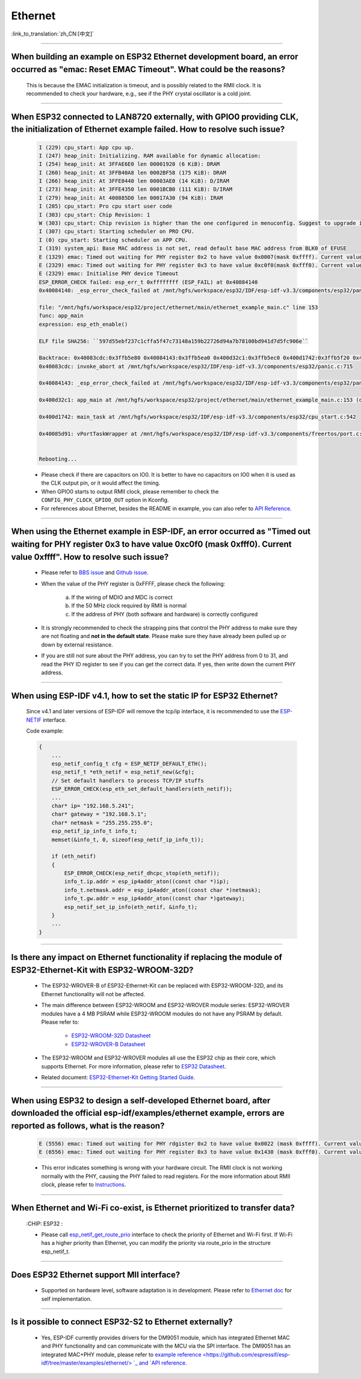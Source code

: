 Ethernet
========

:link_to_translation:`zh_CN:[中文]`

.. raw:: html

   <style>
   body {counter-reset: h2}
     h2 {counter-reset: h3}
     h2:before {counter-increment: h2; content: counter(h2) ". "}
     h3:before {counter-increment: h3; content: counter(h2) "." counter(h3) ". "}
     h2.nocount:before, h3.nocount:before, { content: ""; counter-increment: none }
   </style>

--------------

When building an example on ESP32 Ethernet development board, an error occurred as "emac: Reset EMAC Timeout". What could be the reasons?
---------------------------------------------------------------------------------------------------------------------------------------------------------

  This is because the EMAC initialization is timeout, and is possibly related to the RMII clock. It is recommended to check your hardware, e.g., see if the PHY crystal oscillator is a cold joint.

--------------

When ESP32 connected to LAN8720 externally, with GPIO0 providing CLK, the initialization of Ethernet example failed. How to resolve such issue?
--------------------------------------------------------------------------------------------------------------------------------------------------------------

  .. code-block:: text

    I (229) cpu_start: App cpu up.
    I (247) heap_init: Initializing. RAM available for dynamic allocation:
    I (254) heap_init: At 3FFAE6E0 len 00001920 (6 KiB): DRAM
    I (260) heap_init: At 3FFB40A8 len 0002BF58 (175 KiB): DRAM
    I (266) heap_init: At 3FFE0440 len 00003AE0 (14 KiB): D/IRAM
    I (273) heap_init: At 3FFE4350 len 0001BCB0 (111 KiB): D/IRAM
    I (279) heap_init: At 400885D0 len 00017A30 (94 KiB): IRAM
    I (285) cpu_start: Pro cpu start user code
    I (303) cpu_start: Chip Revision: 1
    W (303) cpu_start: Chip revision is higher than the one configured in menuconfig. Suggest to upgrade it.
    I (307) cpu_start: Starting scheduler on PRO CPU.
    I (0) cpu_start: Starting scheduler on APP CPU.
    I (319) system_api: Base MAC address is not set, read default base MAC address from BLK0 of EFUSE
    E (1329) emac: Timed out waiting for PHY register 0x2 to have value 0x0007(mask 0xffff). Current value 0xffff
    E (2329) emac: Timed out waiting for PHY register 0x3 to have value 0xc0f0(mask 0xfff0). Current value 0xffff
    E (2329) emac: Initialise PHY device Timeout
    ESP_ERROR_CHECK failed: esp_err_t 0xffffffff (ESP_FAIL) at 0x40084140
    0x40084140: _esp_error_check_failed at /mnt/hgfs/workspace/esp32/IDF/esp-idf-v3.3/components/esp32/panic.c:720

    file: "/mnt/hgfs/workspace/esp32/project/ethernet/main/ethernet_example_main.c" line 153
    func: app_main
    expression: esp_eth_enable()

    ELF file SHA256: ``597d55ebf237c1cffa5f47c73148a159b22726d94a7b78100bd941d7d5fc906e``

    Backtrace: 0x40083cdc:0x3ffb5e80 0x40084143:0x3ffb5ea0 0x400d32c1:0x3ffb5ec0 0x400d1742:0x3ffb5f20 0x40085d91:0x3ffb5f40
    0x40083cdc: invoke_abort at /mnt/hgfs/workspace/esp32/IDF/esp-idf-v3.3/components/esp32/panic.c:715

    0x40084143: _esp_error_check_failed at /mnt/hgfs/workspace/esp32/IDF/esp-idf-v3.3/components/esp32/panic.c:721

    0x400d32c1: app_main at /mnt/hgfs/workspace/esp32/project/ethernet/main/ethernet_example_main.c:153 (discriminator 1)

    0x400d1742: main_task at /mnt/hgfs/workspace/esp32/IDF/esp-idf-v3.3/components/esp32/cpu_start.c:542

    0x40085d91: vPortTaskWrapper at /mnt/hgfs/workspace/esp32/IDF/esp-idf-v3.3/components/freertos/port.c:403


    Rebooting...

  - Please check if there are capacitors on IO0. It is better to have no capacitors on IO0 when it is used as the CLK output pin, or it would affect the timing.
  - When GPIO0 starts to output RMII clock, please remember to check the ``CONFIG_PHY_CLOCK_GPIO0_OUT`` option in Kconfig.
  - For references about Ethernet, besides the README in example, you can also refer to `API Reference <https://docs.espressif.com/projects/esp-idf/en/latest/esp32/api-reference/network/esp_eth.html>`_.

--------------

When using the Ethernet example in ESP-IDF, an error occurred as "Timed out waiting for PHY register 0x3 to have value 0xc0f0 (mask 0xfff0). Current value 0xffff". How to resolve such issue?
---------------------------------------------------------------------------------------------------------------------------------------------------------------------------------------------------------------

  - Please refer to `BBS issue <https://www.esp32.com/viewtopic.php?f=12&t=6322&p=27381#p27381>`_ and `Github issue <https://github.com/espressif/esp-idf/pull/1127#issuecomment-340727923>`_.
  - When the value of the PHY register is 0xFFFF, please check the following:

      a. If the wiring of MDIO and MDC is correct
      b. If the 50 MHz clock required by RMII is normal
      c. If the address of PHY (both software and hardware) is correctly configured
      
  - It is strongly recommended to check the strapping pins that control the PHY address to make sure they are not floating and **not in the default state**. Please make sure they have already been pulled up or down by external resistance.
  - If you are still not sure about the PHY address, you can try to set the PHY address from 0 to 31, and read the PHY ID register to see if you can get the correct data. If yes, then write down the current PHY address.


--------------

When using ESP-IDF v4.1, how to set the static IP for ESP32 Ethernet?
------------------------------------------------------------------------------------

  Since v4.1 and later versions of ESP-IDF will remove the tcp/ip interface, it is recommended to use the `ESP-NETIF <https://docs.espressif.com/projects/esp-idf/en/latest/esp32/api-reference/network/esp_netif.html>`_ interface.

  Code example:

  .. code-block:: c

    {
        ...
        esp_netif_config_t cfg = ESP_NETIF_DEFAULT_ETH();
        esp_netif_t *eth_netif = esp_netif_new(&cfg);
        // Set default handlers to process TCP/IP stuffs
        ESP_ERROR_CHECK(esp_eth_set_default_handlers(eth_netif));
        ...
        char* ip= "192.168.5.241";
        char* gateway = "192.168.5.1";
        char* netmask = "255.255.255.0";
        esp_netif_ip_info_t info_t;
        memset(&info_t, 0, sizeof(esp_netif_ip_info_t));

        if (eth_netif)
        {
            ESP_ERROR_CHECK(esp_netif_dhcpc_stop(eth_netif));
            info_t.ip.addr = esp_ip4addr_aton((const char *)ip);
            info_t.netmask.addr = esp_ip4addr_aton((const char *)netmask);
            info_t.gw.addr = esp_ip4addr_aton((const char *)gateway);
            esp_netif_set_ip_info(eth_netif, &info_t);
        }
        ...
    }

--------------

Is there any impact on Ethernet functionality if replacing the module of ESP32-Ethernet-Kit with ESP32-WROOM-32D?
--------------------------------------------------------------------------------------------------------------------------------

  - The ESP32-WROVER-B of ESP32-Ethernet-Kit can be replaced with ESP32-WROOM-32D, and its Ethernet functionality will not be affected.
  - The main difference between ESP32-WROOM and ESP32-WROVER module series: ESP32-WROVER modules have a 4 MB PSRAM while ESP32-WROOM modules do not have any PSRAM by default. Please refer to:

     - `ESP32-WROOM-32D Datasheet <https://www.espressif.com/sites/default/files/documentation/esp32-wroom-32d_esp32-wroom-32u_datasheet_en.pdf>`_
     - `ESP32-WROVER-B Datasheet <https://www.espressif.com/sites/default/files/documentation/esp32-wrover-b_datasheet_en.pdf>`_

  - The ESP32-WROOM and ESP32-WROVER modules all use the ESP32 chip as their core, which supports Ethernet. For more information, please refer to `ESP32 Datasheet <https://www.espressif.com/sites/default/files/documentation/esp32_datasheet_en.pdf>`_.
  - Related document: `ESP32-Ethernet-Kit Getting Started Guide <https://docs.espressif.com/projects/esp-idf/en/latest/esp32/hw-reference/esp32/get-started-ethernet-kit.html>`_.

--------------------

When using ESP32 to design a self-developed Ethernet board, after downloaded the official esp-idf/examples/ethernet example, errors are reported as follows, what is the reason?
--------------------------------------------------------------------------------------------------------------------------------------------------------------------------------------------------------------------------------------------------------------------------------------------

  .. code-block:: text

    E (5556) emac: Timed out waiting for PHY rdgister 0x2 to have value 0x0022 (mask 0xffff). Current value 0xffff
    E (6556) emac: Timed out waiting for PHY register 0x3 to have value 0x1430 (mask 0xfff0). Current value 0xffff 

  - This error indicates something is wrong with your hardware circuit. The RMII clock is not working normally with the PHY, causing the PHY failed to read registers. For the more information about RMII clock, please refer to `Instructions <https://docs.espressif.com/projects/esp-idf/en/latest/esp32/api-reference/network/esp_eth.html>`_.
  
----------------

When Ethernet and Wi-Fi co-exist, is Ethernet prioritized to transfer data?
--------------------------------------------------------------------------------------------------------------------------------------------------------------------------------------------------------------------
  :CHIP\: ESP32 :

  - Please call `esp_netif_get_route_prio <https://docs.espressif.com/projects/esp-idf/en/latest/esp32/api-reference/network/esp_netif.html #_CPPv424esp_netif_get_route_prioP11esp_netif_t>`_ interface to check the priority of Ethernet and Wi-Fi first. If Wi-Fi has a higher priority than Ethernet, you can modify the priority via route_prio in the structure esp_netif_t.

----------------

Does ESP32 Ethernet support MII interface?
----------------------------------------------------------------------------------------------------------------------------------------------------------------------------------------------------------------------------------

  - Supported on hardware level, software adaptation is in development. Please refer to `Ethernet doc <https://docs.espressif.com/projects/esp-idf/en/latest/esp32/api-reference/network/esp_eth.html>`_ for self implementation. 

--------------------------------

Is it possible to connect ESP32-S2 to Ethernet externally? 
------------------------------------------------------------------------

  - Yes, ESP-IDF currently provides drivers for the DM9051 module, which has integrated Ethernet MAC and PHY functionality and can communicate with the MCU via the SPI interface. The DM9051 has an integrated MAC+PHY module, please refer to `example reference <https://github.com/espressif/esp- idf/tree/master/examples/ethernet/> `_ and `API reference <https://docs.espressif.com/projects/esp-idf/zh_CN/latest/esp32s2/api-reference/network/index.html#id1>`_.
